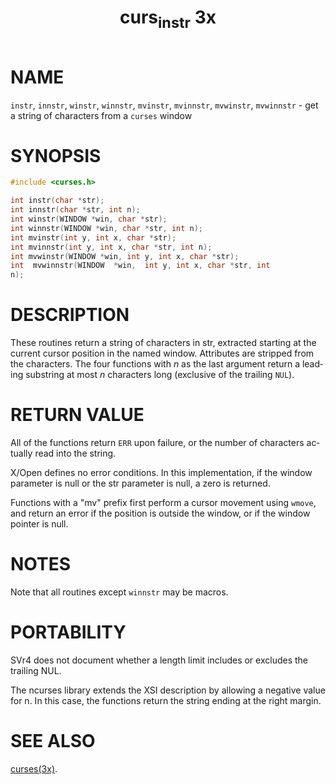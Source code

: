 #+TITLE: curs_instr 3x
#+AUTHOR:
#+LANGUAGE: en
#+STARTUP: showall

* NAME

  =instr=, =innstr=, =winstr=, =winnstr=, =mvinstr=, =mvinnstr=,
  =mvwinstr=, =mvwinnstr= - get a string of characters from a =curses=
  window

* SYNOPSIS

  #+BEGIN_SRC c
    #include <curses.h>

    int instr(char *str);
    int innstr(char *str, int n);
    int winstr(WINDOW *win, char *str);
    int winnstr(WINDOW *win, char *str, int n);
    int mvinstr(int y, int x, char *str);
    int mvinnstr(int y, int x, char *str, int n);
    int mvwinstr(WINDOW *win, int y, int x, char *str);
    int  mvwinnstr(WINDOW  *win,  int y, int x, char *str, int
    n);
  #+END_SRC

* DESCRIPTION

  These routines return a string of characters in str, extracted
  starting at the current cursor position in the named window.
  Attributes are stripped from the characters.  The four functions
  with /n/ as the last argument return a leading substring at most /n/
  characters long (exclusive of the trailing =NUL=).

* RETURN VALUE

  All of the functions return =ERR= upon failure, or the number of
  characters actually read into the string.

  X/Open defines no error conditions.  In this implementation, if the
  window parameter is null or the str parameter is null, a zero is
  returned.

  Functions with a "mv" prefix first perform a cursor movement using
  =wmove=, and return an error if the position is outside the window,
  or if the window pointer is null.

* NOTES

  Note that all routines except =winnstr= may be macros.

* PORTABILITY

  SVr4 does not document whether a length limit includes or excludes
  the trailing NUL.

  The ncurses library extends the XSI description by allowing a
  negative value for n.  In this case, the functions return the string
  ending at the right margin.

* SEE ALSO

  [[file:ncurses.3x.org][curses(3x)]].
